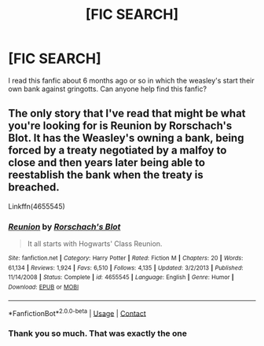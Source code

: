 #+TITLE: [FIC SEARCH]

* [FIC SEARCH]
:PROPERTIES:
:Author: Ficfan007
:Score: 1
:DateUnix: 1600804834.0
:DateShort: 2020-Sep-22
:FlairText: What's That Fic?
:END:
I read this fanfic about 6 months ago or so in which the weasley's start their own bank against gringotts. Can anyone help find this fanfic?


** The only story that I've read that might be what you're looking for is Reunion by Rorschach's Blot. It has the Weasley's owning a bank, being forced by a treaty negotiated by a malfoy to close and then years later being able to reestablish the bank when the treaty is breached.

Linkffn(4655545)
:PROPERTIES:
:Author: reddog44mag
:Score: 3
:DateUnix: 1600923749.0
:DateShort: 2020-Sep-24
:END:

*** [[https://www.fanfiction.net/s/4655545/1/][*/Reunion/*]] by [[https://www.fanfiction.net/u/686093/Rorschach-s-Blot][/Rorschach's Blot/]]

#+begin_quote
  It all starts with Hogwarts' Class Reunion.
#+end_quote

^{/Site/:} ^{fanfiction.net} ^{*|*} ^{/Category/:} ^{Harry} ^{Potter} ^{*|*} ^{/Rated/:} ^{Fiction} ^{M} ^{*|*} ^{/Chapters/:} ^{20} ^{*|*} ^{/Words/:} ^{61,134} ^{*|*} ^{/Reviews/:} ^{1,924} ^{*|*} ^{/Favs/:} ^{6,510} ^{*|*} ^{/Follows/:} ^{4,135} ^{*|*} ^{/Updated/:} ^{3/2/2013} ^{*|*} ^{/Published/:} ^{11/14/2008} ^{*|*} ^{/Status/:} ^{Complete} ^{*|*} ^{/id/:} ^{4655545} ^{*|*} ^{/Language/:} ^{English} ^{*|*} ^{/Genre/:} ^{Humor} ^{*|*} ^{/Download/:} ^{[[http://www.ff2ebook.com/old/ffn-bot/index.php?id=4655545&source=ff&filetype=epub][EPUB]]} ^{or} ^{[[http://www.ff2ebook.com/old/ffn-bot/index.php?id=4655545&source=ff&filetype=mobi][MOBI]]}

--------------

*FanfictionBot*^{2.0.0-beta} | [[https://github.com/FanfictionBot/reddit-ffn-bot/wiki/Usage][Usage]] | [[https://www.reddit.com/message/compose?to=tusing][Contact]]
:PROPERTIES:
:Author: FanfictionBot
:Score: 1
:DateUnix: 1600923765.0
:DateShort: 2020-Sep-24
:END:


*** Thank you so much. That was exactly the one
:PROPERTIES:
:Author: Ficfan007
:Score: 1
:DateUnix: 1601616905.0
:DateShort: 2020-Oct-02
:END:
